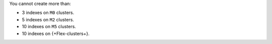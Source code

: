 You cannot create more than:

- 3 indexes on ``M0`` clusters.
- 5 indexes on ``M2`` clusters.
- 10 indexes on ``M5`` clusters.
- 10 indexes on {+Flex-clusters+}.